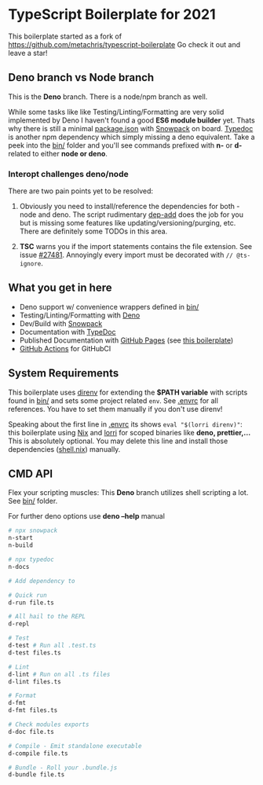 * TypeScript Boilerplate for 2021
This boilerplate started as a fork of https://github.com/metachris/typescript-boilerplate
Go check it out and leave a star!

** Deno branch vs Node branch
This is the *Deno* branch. There is a node/npm branch as well.

While some tasks like like Testing/Linting/Formatting are very solid implemented by Deno I haven't found a good *ES6 module builder* yet. Thats why there is still a minimal [[file:package.json][package.json]] with [[https://www.snowpack.dev/][Snowpack]] on board. [[https://typedoc.org/][Typedoc]] is another npm dependency which simply missing a deno equivalent. Take a peek into the [[file:bin/][bin/]] folder and you'll see commands prefixed with *n-* or *d-* related to either *node or deno*.

*** Interopt challenges deno/node
There are two pain points yet to be resolved:

1. Obviously you need to install/reference the dependencies for both - node and deno. The script rudimentary [[file:bin/dep-add][dep-add]] does the job for you but is missing some features like updating/versioning/purging, etc. There are definitely some TODOs in this area.

2. *TSC* warns you if the import statements contains the file extension. See issue [[https://github.com/Microsoft/TypeScript/issues/27481][#27481]]. Annoyingly every import must be decorated with ~// @ts-ignore~.

** What you get in here
- Deno support w/ convenience wrappers defined in [[file:bin/][bin/]]
- Testing/Linting/Formatting with [[https://deno.land/][Deno]]
- Dev/Build with [[https://www.snowpack.dev/][Snowpack]]
- Documentation with [[https://typedoc.org/guides/doccomments/][TypeDoc]]
- Published Documentation with [[https://pages.github.com][GitHub Pages]] (see [[https://ja0nz.github.io/typescript-boilerplate][this boilerplate]])
- [[https://github.com/features/actions][GitHub Actions]] for GitHubCI

** System Requirements
This boilerplate uses [[https://direnv.net/][direnv]] for extending the *$PATH variable* with scripts found in [[file:bin/][bin/]] and sets some project related ~env~. See [[file:.envrc][.envrc]] for all references. You have to set them manually if you don't use direnv!

Speaking about the first line in [[file:.envrc][.envrc]] its shows ~eval "$(lorri direnv)"~: this boilerplate using [[https://nixos.org/][Nix]] and [[https://github.com/target/lorri][lorri]] for scoped binaries like *deno, prettier,...* This is absolutely optional. You may delete this line and install those dependencies ([[file:shell.nix][shell.nix]]) manually.

** CMD API
Flex your scripting muscles: This *Deno* branch utilizes shell scripting a lot. See [[file:bin/][bin/]] folder.

For further deno options use *deno --help* manual
#+begin_src bash
# npx snowpack
n-start
n-build

# npx typedoc
n-docs

# Add dependency to

# Quick run
d-run file.ts

# All hail to the REPL
d-repl

# Test
d-test # Run all .test.ts
d-test files.ts

# Lint
d-lint # Run on all .ts files
d-lint files.ts

# Format
d-fmt
d-fmt files.ts

# Check modules exports
d-doc file.ts

# Compile - Emit standalone executable
d-compile file.ts

# Bundle - Roll your .bundle.js
d-bundle file.ts
#+end_src
